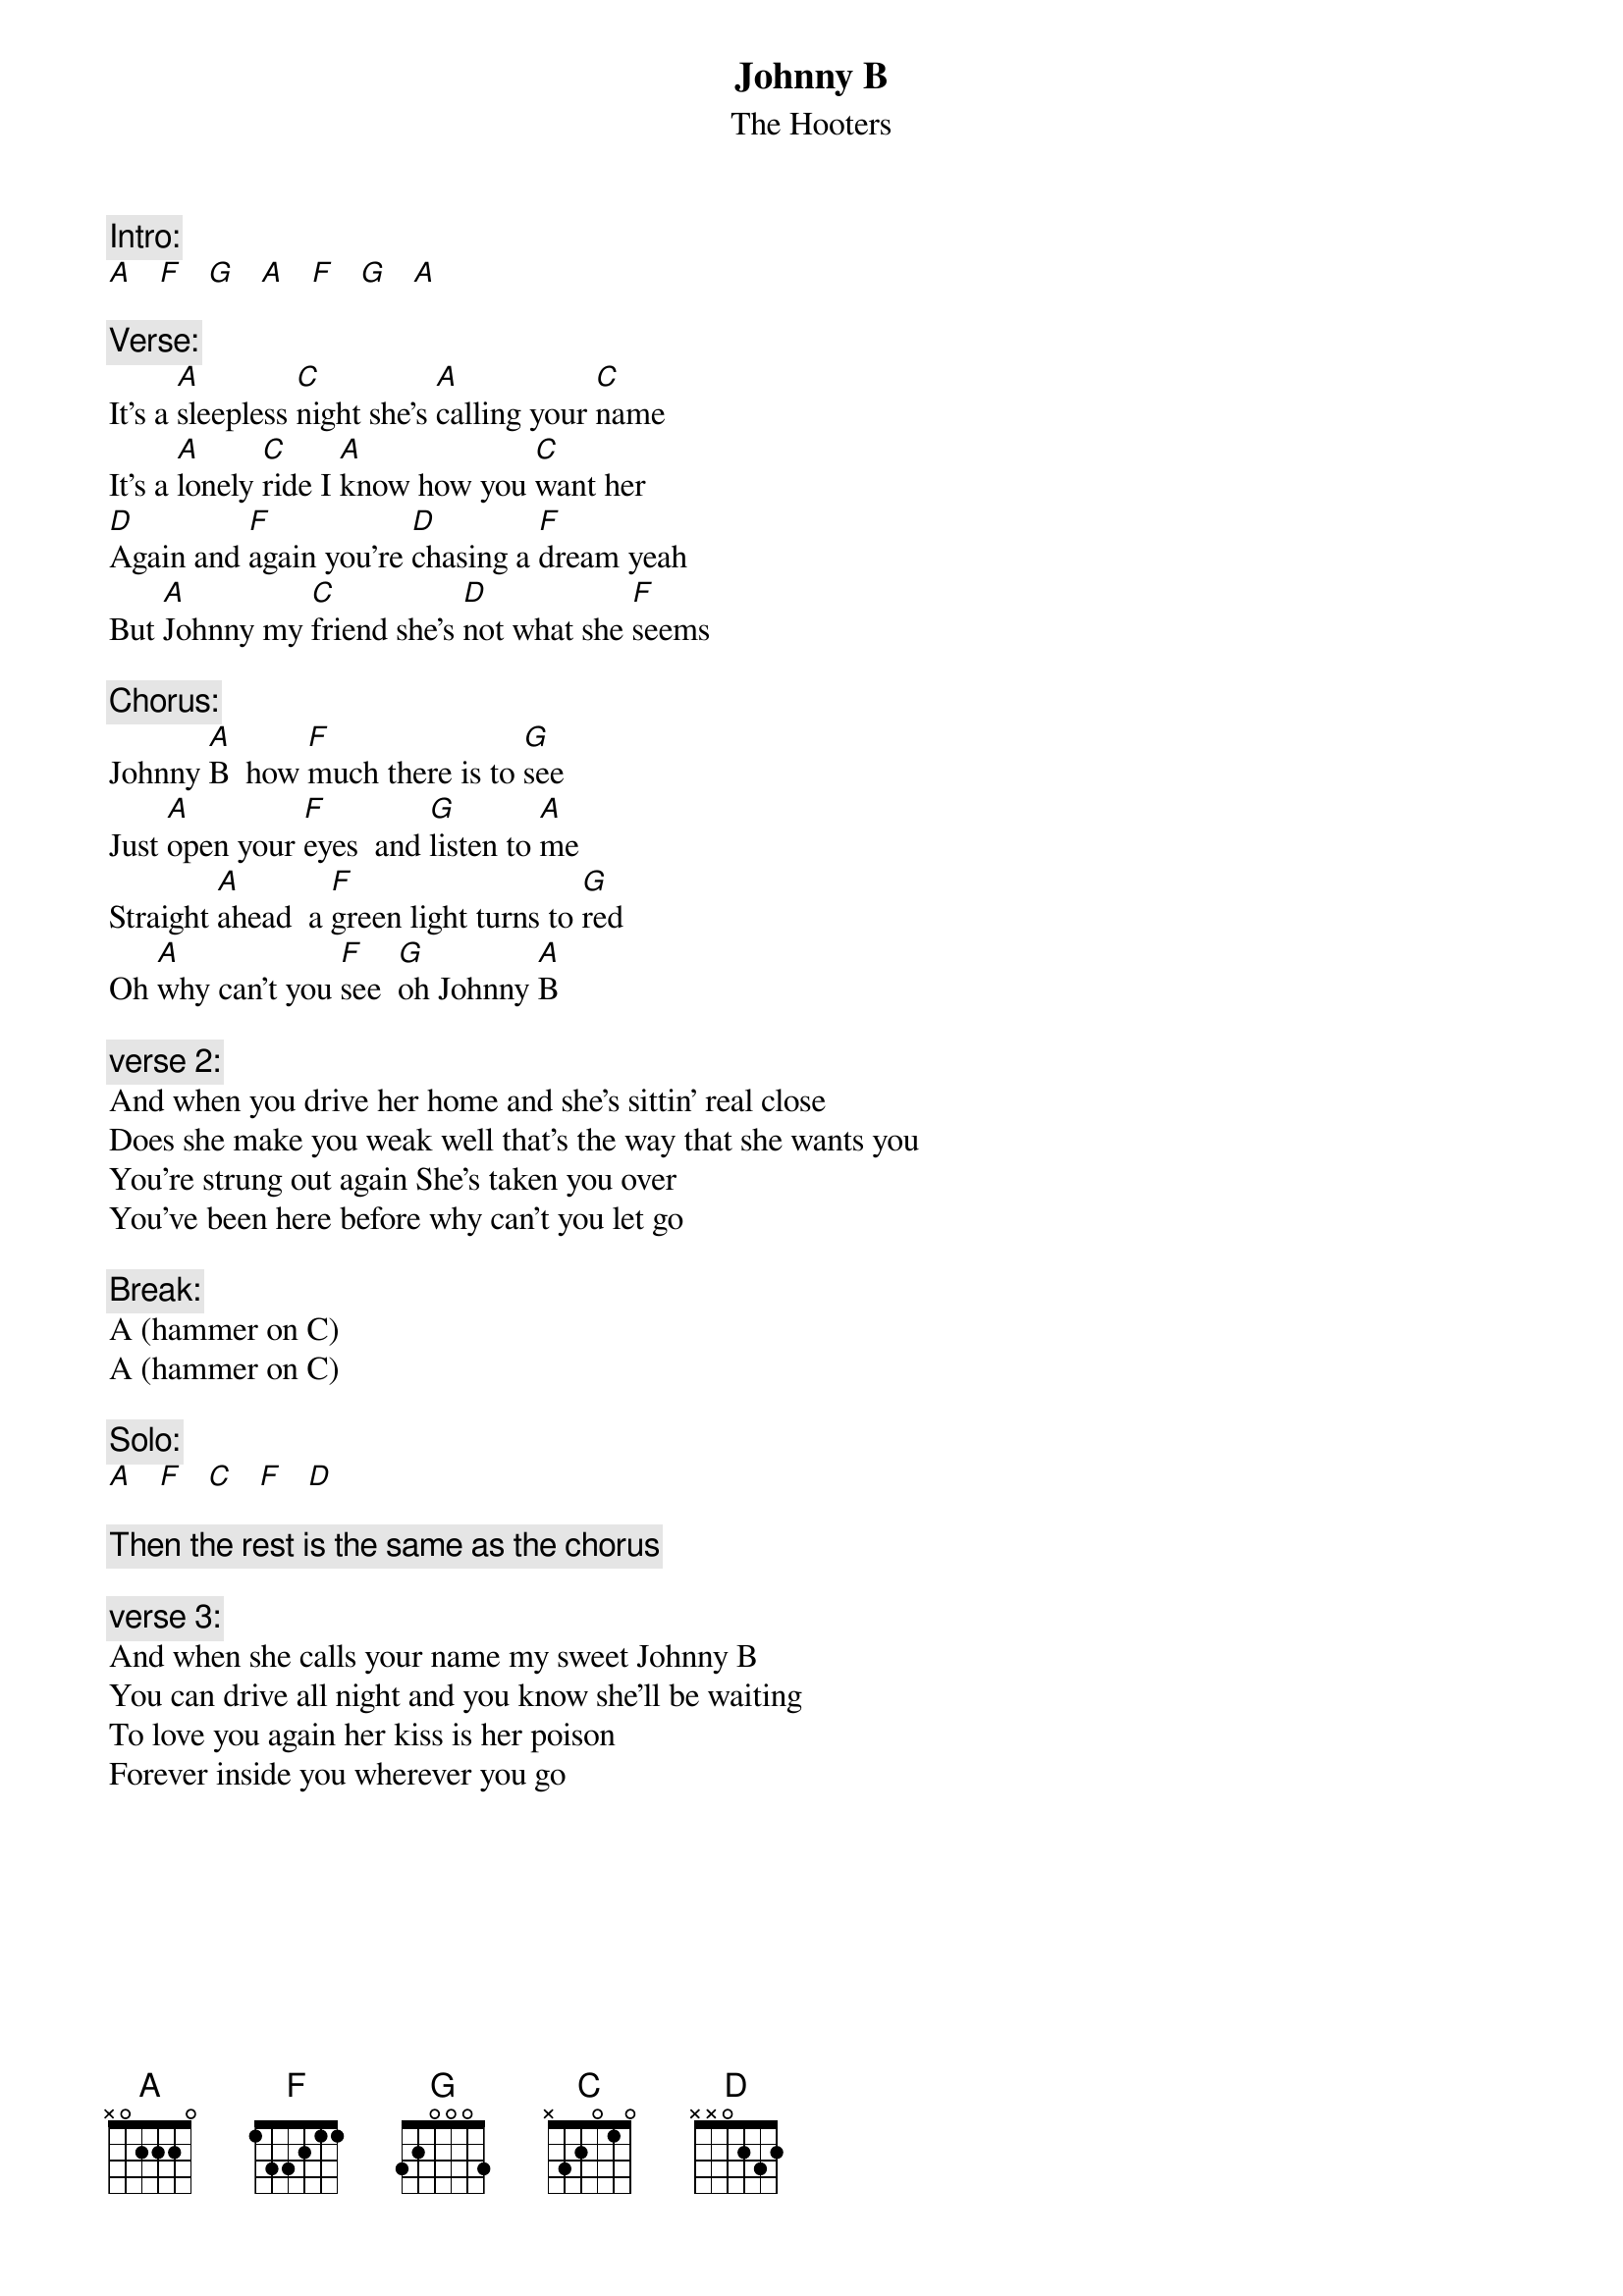 # From: parsch@wam.umd.edu (Johnny Disobedience)
{t:Johnny B}
{st:The Hooters}
#From the album "One Way Home"

{c:Intro:}
[A]   [F]   [G]   [A]   [F]   [G]   [A] 

{c:Verse:}
It's a [A]sleepless [C]night she's [A]calling your [C]name
It's a [A]lonely [C]ride I [A]know how you [C]want her
[D]Again and [F]again you're [D]chasing a [F]dream yeah
But [A]Johnny my [C]friend she's [D]not what she [F]seems

{c:Chorus:}
Johnny [A]B  how [F]much there is to [G]see
Just [A]open your [F]eyes  and [G]listen to [A]me
Straight [A]ahead  a [F]green light turns to [G]red
Oh [A]why can't you [F]see  [G]oh Johnny [A]B

{c:verse 2:}
And when you drive her home and she's sittin' real close
Does she make you weak well that's the way that she wants you
You're strung out again She's taken you over
You've been here before why can't you let go

{c:Break:}
A (hammer on C)
A (hammer on C)

{c:Solo:}
[A]   [F]   [C]   [F]   [D]  

{c:Then the rest is the same as the chorus}

{c:verse 3:}
And when she calls your name my sweet Johnny B
You can drive all night and you know she'll be waiting
To love you again her kiss is her poison
Forever inside you wherever you go

